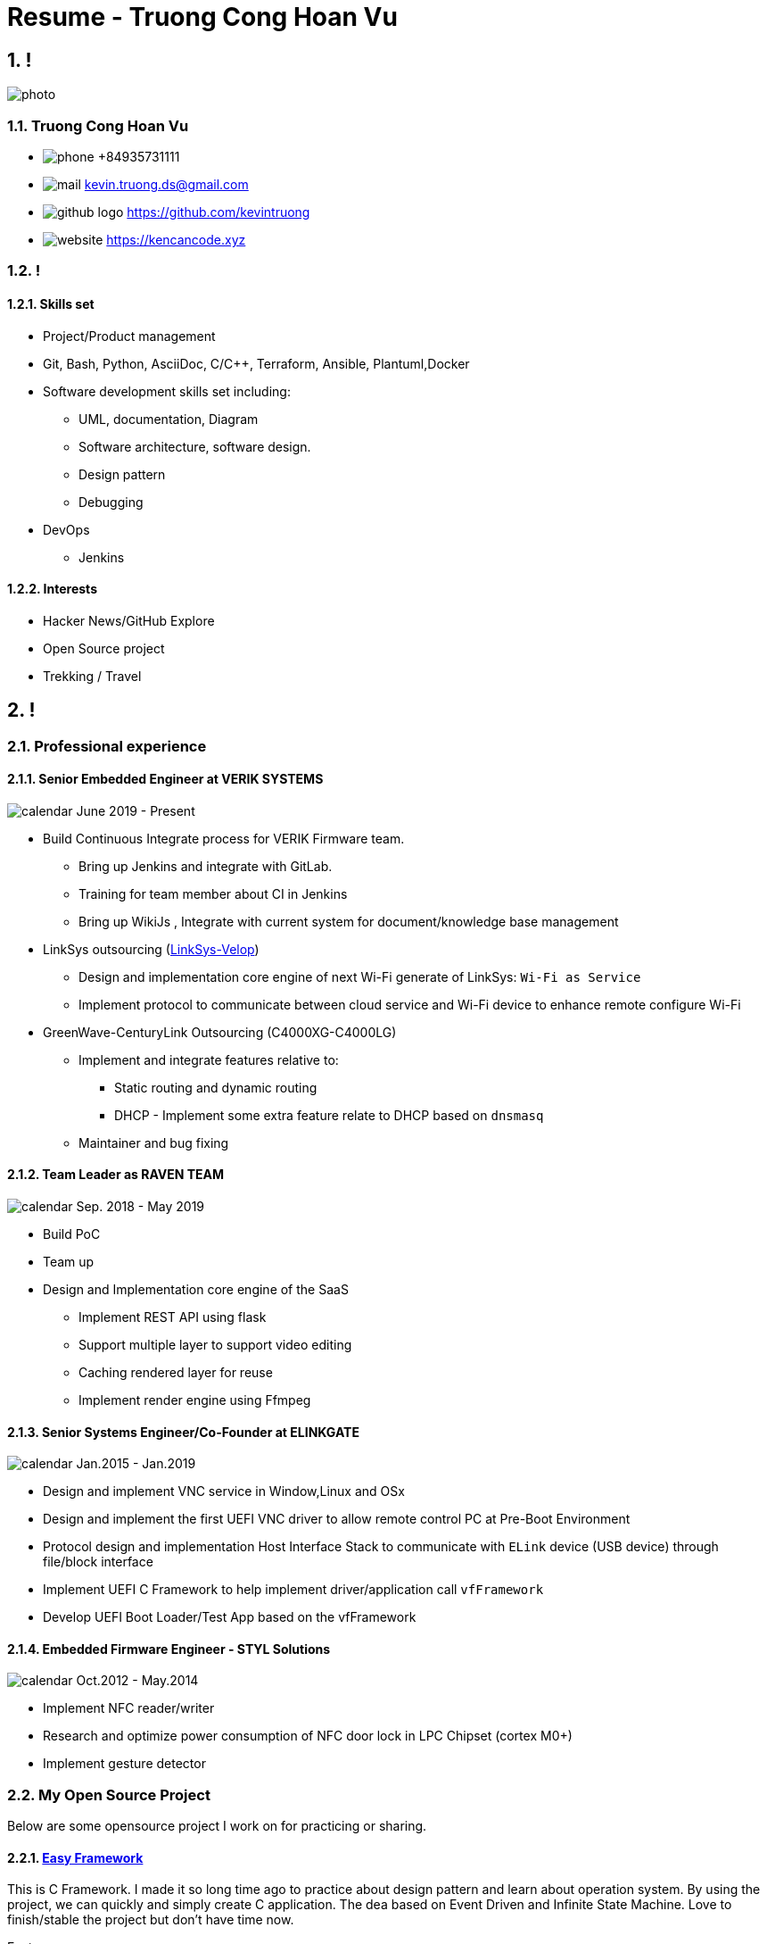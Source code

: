 :sectnums:
:source-highlighter: coderay
:sectnumlevels: 5

= Resume - Truong Cong Hoan Vu

[.info]
== !

image:photo.jpg[role=profil]

=== Truong Cong Hoan Vu

[contact]
- image:phone.svg[role="picto phone"] +84935731111
- image:mail.svg[role="picto"] kevin.truong.ds@gmail.com
- image:github-logo.svg[role="picto"] https://github.com/kevintruong
- image:website.svg[role="picto"] https://kencancode.xyz

=== !

==== Skills set

* Project/Product management
* Git, Bash, Python, AsciiDoc, C/C++, Terraform, Ansible, Plantuml,Docker
* Software development skills set including:
** UML, documentation, Diagram
** Software architecture, software design.
** Design pattern
** Debugging
* DevOps
** Jenkins

==== Interests

- Hacker News/GitHub Explore
- Open Source project
- Trekking / Travel

[.chronologie]
== !

=== Professional experience

==== Senior Embedded Engineer at VERIK SYSTEMS

image:calendar.svg[role="picto"] June 2019 - Present

* Build Continuous Integrate process for VERIK Firmware team.
** Bring up Jenkins and integrate with GitLab.
** Training for team member about CI in Jenkins
** Bring up WikiJs , Integrate with current system for document/knowledge base management
* LinkSys outsourcing (https://www.linksys.com/us/velop/[LinkSys-Velop])
** Design and implementation core engine of next Wi-Fi generate of LinkSys: `Wi-Fi as Service`
** Implement protocol to communicate between cloud service and Wi-Fi device to enhance remote configure Wi-Fi
* GreenWave-CenturyLink Outsourcing (C4000XG-C4000LG)
** Implement and integrate features relative to:
*** Static routing and dynamic routing
*** DHCP - Implement some extra feature relate to DHCP based on `dnsmasq`
** Maintainer and bug fixing

==== Team Leader as RAVEN TEAM

image:calendar.svg[role="picto"] Sep. 2018 - May 2019

* Build PoC
* Team up
* Design and Implementation core engine of the SaaS
** Implement REST API using flask
** Support multiple layer to support video editing
** Caching rendered layer for reuse
** Implement render engine using Ffmpeg

==== Senior Systems Engineer/Co-Founder at ELINKGATE

image:calendar.svg[role="picto"] Jan.2015 - Jan.2019

* Design and implement VNC service in Window,Linux and OSx
* Design and implement the first UEFI VNC driver to allow remote control PC at Pre-Boot Environment
* Protocol design and implementation Host Interface Stack to communicate with `ELink` device (USB device) through file/block interface
* Implement UEFI C Framework to help implement driver/application call `vfFramework`
* Develop UEFI Boot Loader/Test App based on the vfFramework

==== Embedded Firmware Engineer - STYL Solutions

image:calendar.svg[role="picto"] Oct.2012 - May.2014

* Implement NFC reader/writer
* Research and optimize power consumption of NFC door lock in LPC Chipset (cortex M0+)
* Implement gesture detector

=== My Open Source Project

Below are some opensource project I work on for practicing or sharing.

==== https://github.com/kevintruong/easy-framework[Easy Framework]

This is C Framework.
I made it so long time ago to practice about design pattern and learn about operation system.
By using the project, we can quickly and simply create C application.
The dea based on Event Driven and Infinite State Machine.
Love to finish/stable the project but don't have time now.

Features:

* Simple and quick create C application
* Support log
* Support state machine and event driven
* Support HAL to simple port the application to another platform

==== https://github.com/kevintruong/workspace-rsync[Workspace Rsync]

Simple and lightweight bash script can help to quickly sync a change from local workspace to remote workspace.
Support to upload resource to and download resource from a remote workspace.
Another useful of the tool is support to quickly run command on a remote workspace.

Features:

* Support to force upload/download to/from local to remote
* Support quick run command on remote side
* Support monitoring files change and sync up

==== https://github.com/kevintruong/ravenlrc[RavenLrc]

The idea of the project is bring up a simple Software as service can help End User to quickly and simply create a lyric music video

Feature:

* Support FFmpeg to render video
* Simple cached rendered layer to save resource
* Simple crawler to get lyric/audio from internet
* Support multiple lyric effect
* Support Google Drive storage to store output

==== https://github.com/kevintruong/kzefram[Kzeframe]

Simple utility combined between `Terraform` and `Ansible` to:

1. Quickly bring up a VM instance in GCP
2. Quickly deploy defined development environment

==== https://github.com/kevintruong/kevin-blogs[My blogs]

Simple static blog powered by `hugo` and asciidoctor.
Instead of Markdown, I'm fail love with `asciidoc` which is elegant and powerful for making documentation.
That's why I decided to use `adoc` format for my blog.
Combine with `hugo` - a static site generator help me on generate web blog content.
Here, I also put `github action` for quickly deploy the web blog to Google Cloud Run for each commit in `master` branch:

Features:

* Integrate Hugo for generate a static site
* Github action for deploy to Google Cloud Run
* Support multi blog source by configure file

==== Some articles in Medium and my blogs

I think to become a good software engineer, beside good at coding, design,knowledge... The other good thing should I have is better on writing.
The writing skill will help me a lot on detail my design, thought, explaining about idea ... slow down the code flow for better quality.
That's why I have a blog https://kencancode.xyz[here] and trying to public few of it on `Medium`

Below is few of those.
Please take a look on my https://kencancode.xyz[blog] fore more ...

* https://medium.com/@vu.truongch/development-environment-boost-up-your-productivity-94e1b91dca69[Development Environment — Boost up your productivity]

Explain about my development environment.

* https://kencancode.xyz/blogs/networking/tcp-what-you-need-to-know/[TCP Protocol: What you need to know]

Back to foundamental, explain about TCP protocol and what you should know about the well know protocol

* https://kencancode.xyz/blogs/productive/git-describe-and-my-work-flow[Git internal]

Overall about git internal, explain about internal structure of git